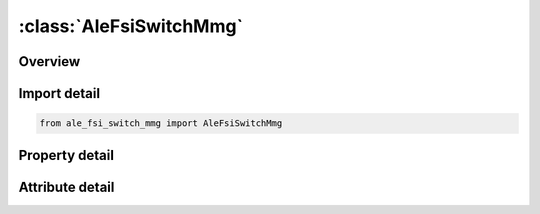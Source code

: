 





:class:`AleFsiSwitchMmg`
========================


.. py:class:: ale_fsi_switch_mmg.AleFsiSwitchMmg(**kwargs)

   Bases: :py:obj:`ansys.dyna.core.lib.keyword_base.KeywordBase`


   
   DYNA ALE_FSI_SWITCH_MMG keyword
















   ..
       !! processed by numpydoc !!


.. py:currentmodule:: AleFsiSwitchMmg

Overview
--------

.. tab-set::




   .. tab-item:: Properties

      .. list-table::
          :header-rows: 0
          :widths: auto

          * - :py:attr:`~id`
            - Get or set the Switch list ID,
          * - :py:attr:`~title`
            - Get or set the Switch list title .
          * - :py:attr:`~sid`
            - Get or set the A set ID defining a monitoring surface over which an ALE fluid flows across, and its ALE multi-material-group-ID (AMMGID) is switched.  The monitoring surface may be a Lagrangian shell structure, or simply a segment set, and it does not have to be included in the coupling definition.
          * - :py:attr:`~stype`
            - Get or set the Set ID type of the above SID.
          * - :py:attr:`~nquad`
            - Get or set the The number of flow-sensor points to be distributed over each monitoring surface/segment.  There should be enough sensor points distributed to monitor the flow in each ALE element intersected by this monitoring surface (default=1).
          * - :py:attr:`~xoff`
            - Get or set the Offset distance away from the monitoring surface, beyond which the AMMGID is switched.  The direction of XOFF depends on the normal vector of the monitoring segment.  This offset distance should be at least 1 ALE element width away from, and beyond the monitoring interface (default=0.0).
          * - :py:attr:`~btime`
            - Get or set the Start time for the AMMGID switch to be activated (default=0.0).
          * - :py:attr:`~dtime`
            - Get or set the Ending time for the AMMGID switch (default=1.0E20).
          * - :py:attr:`~nfreq`
            - Get or set the Number of computational cycles between ALE switch check (default=1).
          * - :py:attr:`~nfold`
            - Get or set the Flag for checking folding logic (default=0=off).  If NFOLD=1=on, then LS-DYNA will check if the monitoring segment is in the fold, applicable to airbag.  If the monitoring segment is still located within a folded (shell) region, then no switching is allowed yet until it has unfolded.
          * - :py:attr:`~fr_mmg`
            - Get or set the This is the AMMG-SID before the switch.  The AMMG-SID corresponds to the SID defined under the *SET_MULTI-MATERIAL_GROUP_LIST (SMMGL) card.  This SID points to one or more AMMGs (remark 1).
          * - :py:attr:`~to_mmg`
            - Get or set the This is the AMMG-SID after the switch.  The AMMG-SID corresponds to the SID defined under the *SET_MULTI-MATERIAL_GROUP_LIST card. This SID points to one or more AMMGs (remark 1).
          * - :py:attr:`~xclen`
            - Get or set the This is an absolute distance for distributing the flow sensor points over over the ALE elements.  To make sure that at least 1 sensor point, defined on each Lagrangian segment, is present in each ALE element to track the flow of an AMMG, XLEN may be estimated as roughly half the length of the smallest ALE element in the mesh.  This overwrites the NQUAD distribution of sensor points (default=0.0).


   .. tab-item:: Attributes

      .. list-table::
          :header-rows: 0
          :widths: auto

          * - :py:attr:`~keyword`
            - 
          * - :py:attr:`~subkeyword`
            - 






Import detail
-------------

.. code-block:: python

    from ale_fsi_switch_mmg import AleFsiSwitchMmg

Property detail
---------------

.. py:property:: id
   :type: Optional[int]


   
   Get or set the Switch list ID,
















   ..
       !! processed by numpydoc !!

.. py:property:: title
   :type: Optional[str]


   
   Get or set the Switch list title .
















   ..
       !! processed by numpydoc !!

.. py:property:: sid
   :type: Optional[int]


   
   Get or set the A set ID defining a monitoring surface over which an ALE fluid flows across, and its ALE multi-material-group-ID (AMMGID) is switched.  The monitoring surface may be a Lagrangian shell structure, or simply a segment set, and it does not have to be included in the coupling definition.
















   ..
       !! processed by numpydoc !!

.. py:property:: stype
   :type: int


   
   Get or set the Set ID type of the above SID.
   EQ.0: Part set ID (PSID) (default).
   EQ.1: Part ID (PID).
   EQ.2: Segment set ID (SGSID)
















   ..
       !! processed by numpydoc !!

.. py:property:: nquad
   :type: int


   
   Get or set the The number of flow-sensor points to be distributed over each monitoring surface/segment.  There should be enough sensor points distributed to monitor the flow in each ALE element intersected by this monitoring surface (default=1).
















   ..
       !! processed by numpydoc !!

.. py:property:: xoff
   :type: float


   
   Get or set the Offset distance away from the monitoring surface, beyond which the AMMGID is switched.  The direction of XOFF depends on the normal vector of the monitoring segment.  This offset distance should be at least 1 ALE element width away from, and beyond the monitoring interface (default=0.0).
















   ..
       !! processed by numpydoc !!

.. py:property:: btime
   :type: float


   
   Get or set the Start time for the AMMGID switch to be activated (default=0.0).
















   ..
       !! processed by numpydoc !!

.. py:property:: dtime
   :type: float


   
   Get or set the Ending time for the AMMGID switch (default=1.0E20).
















   ..
       !! processed by numpydoc !!

.. py:property:: nfreq
   :type: int


   
   Get or set the Number of computational cycles between ALE switch check (default=1).
















   ..
       !! processed by numpydoc !!

.. py:property:: nfold
   :type: int


   
   Get or set the Flag for checking folding logic (default=0=off).  If NFOLD=1=on, then LS-DYNA will check if the monitoring segment is in the fold, applicable to airbag.  If the monitoring segment is still located within a folded (shell) region, then no switching is allowed yet until it has unfolded.
















   ..
       !! processed by numpydoc !!

.. py:property:: fr_mmg
   :type: Optional[int]


   
   Get or set the This is the AMMG-SID before the switch.  The AMMG-SID corresponds to the SID defined under the *SET_MULTI-MATERIAL_GROUP_LIST (SMMGL) card.  This SID points to one or more AMMGs (remark 1).
















   ..
       !! processed by numpydoc !!

.. py:property:: to_mmg
   :type: Optional[int]


   
   Get or set the This is the AMMG-SID after the switch.  The AMMG-SID corresponds to the SID defined under the *SET_MULTI-MATERIAL_GROUP_LIST card. This SID points to one or more AMMGs (remark 1).
















   ..
       !! processed by numpydoc !!

.. py:property:: xclen
   :type: float


   
   Get or set the This is an absolute distance for distributing the flow sensor points over over the ALE elements.  To make sure that at least 1 sensor point, defined on each Lagrangian segment, is present in each ALE element to track the flow of an AMMG, XLEN may be estimated as roughly half the length of the smallest ALE element in the mesh.  This overwrites the NQUAD distribution of sensor points (default=0.0).
















   ..
       !! processed by numpydoc !!



Attribute detail
----------------

.. py:attribute:: keyword
   :value: 'ALE'


.. py:attribute:: subkeyword
   :value: 'FSI_SWITCH_MMG'






